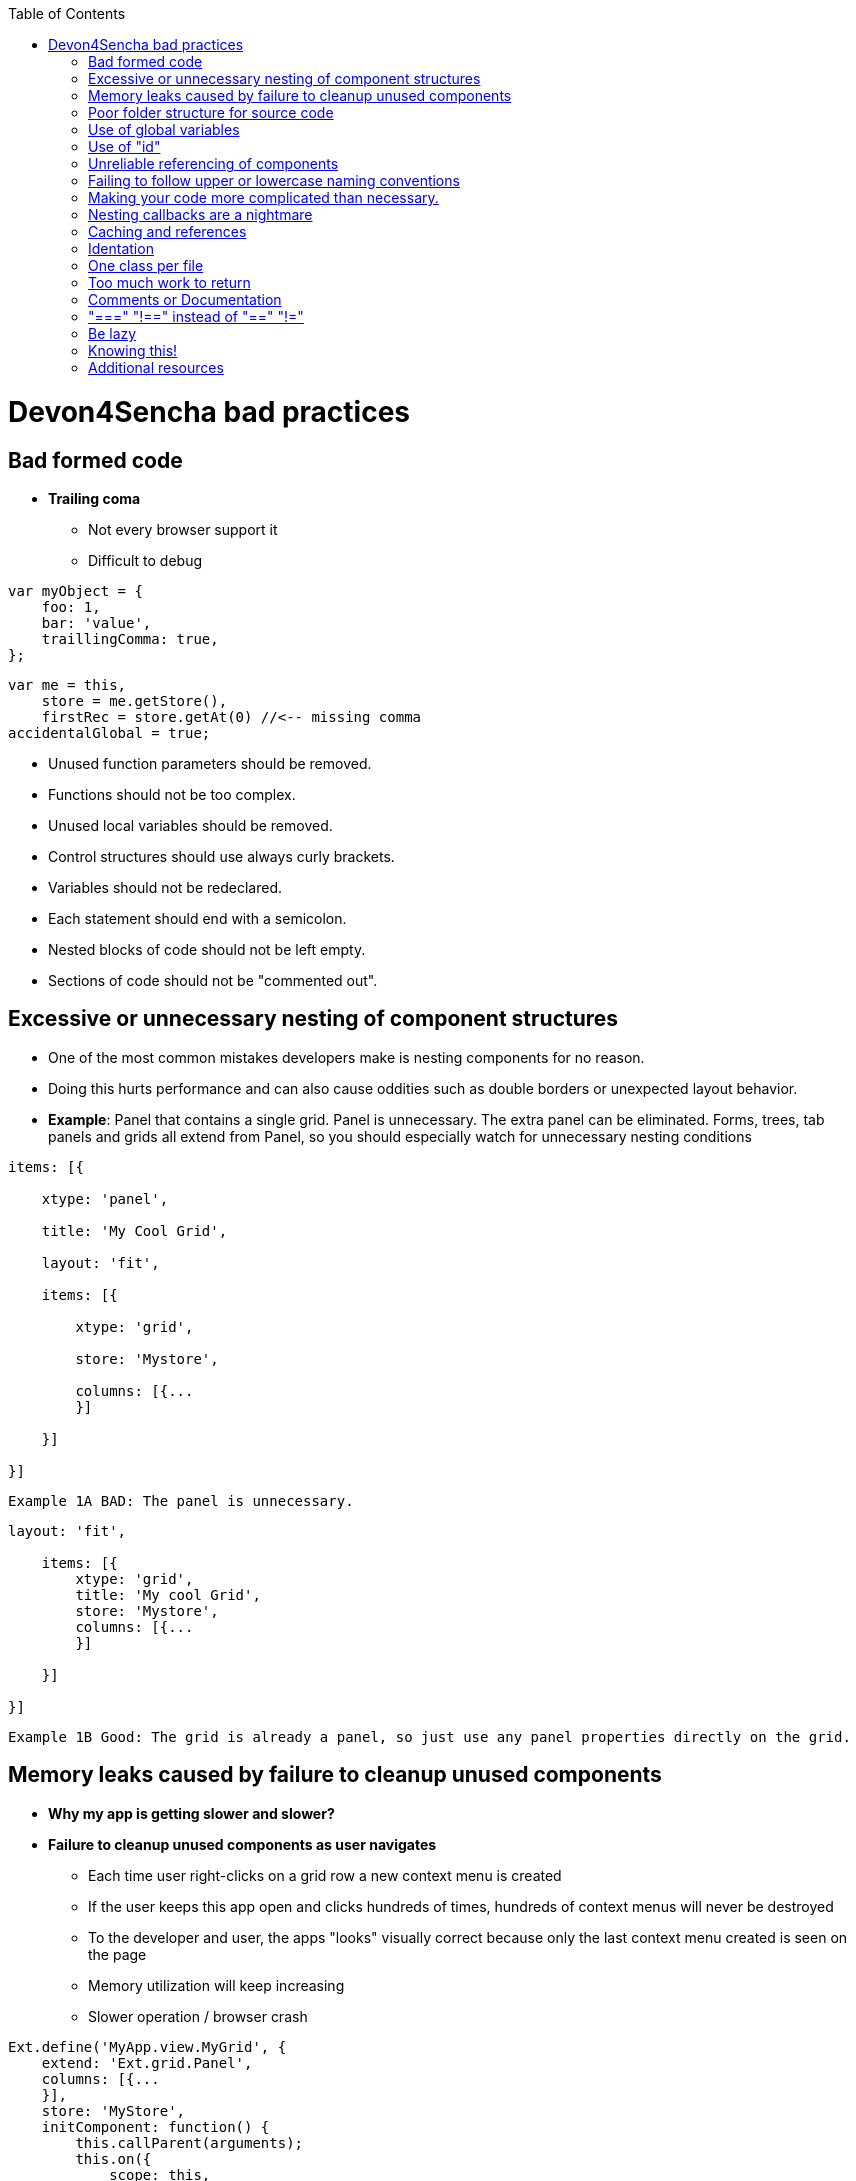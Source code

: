 :toc: macro 
toc::[]
 
= Devon4Sencha bad practices
 
== Bad formed code

- *Trailing coma*

* Not every browser support it

* Difficult to debug

[source, javascript]
----
var myObject = {
    foo: 1,
    bar: 'value',
    traillingComma: true,
};
----


[source, javascript]
----
var me = this,
    store = me.getStore(),
    firstRec = store.getAt(0) //<-- missing comma
accidentalGlobal = true;
----


- Unused function parameters should be removed.

- Functions should not be too complex.

- Unused local variables should be removed.

- Control structures should use always curly brackets.

- Variables should not be redeclared.

- Each statement should end with a semicolon.

- Nested blocks of code should not be left empty.

- Sections of code should not be "commented out".
 
== Excessive or unnecessary nesting of component structures
  
* One of the most common mistakes developers make is nesting components for no reason.
 
* Doing this hurts performance and can also cause oddities such as double borders or unexpected layout behavior.
 
* **Example**: Panel that contains a single grid. Panel is unnecessary.  The extra panel can be eliminated.  Forms, trees, tab panels and grids all extend from Panel, so you should especially watch for unnecessary nesting conditions

[source,javascript]
----
items: [{

    xtype: 'panel',

    title: 'My Cool Grid',

    layout: 'fit',

    items: [{

        xtype: 'grid',

        store: 'Mystore',

        columns: [{...
        }]

    }]

}]
----

 
    Example 1A BAD: The panel is unnecessary.
    
    
    
[source,javascript]    
----
layout: 'fit',

    items: [{
        xtype: 'grid',
        title: 'My cool Grid',
        store: 'Mystore',
        columns: [{...
        }]

    }]

}]
----
      

    Example 1B Good: The grid is already a panel, so just use any panel properties directly on the grid.

   
== Memory leaks caused by failure to cleanup unused components 

* *Why my app is getting slower and slower?*

* *Failure to cleanup unused components as user navigates*

** Each time user right-clicks on a grid row a new context menu is created

** If the user keeps this app open and clicks hundreds of times, hundreds of context menus will never be destroyed

** To the developer and user, the apps "looks" visually correct because only the last context menu created is seen on the page

** Memory utilization will keep increasing 
** Slower operation / browser crash


[source,javascript]
----
Ext.define('MyApp.view.MyGrid', {
    extend: 'Ext.grid.Panel',
    columns: [{...
    }],
    store: 'MyStore',
    initComponent: function() {
        this.callParent(arguments);
        this.on({
            scope: this,
            itemcontextmenu: this.onItemContextMenu
        });
    },

    onItemContextMenu: function(view, rec, item, index, event) {
        event.stopEvent();
        Ext.create('Ext.menu.Menu', {
            items: [{
                text: 'Do Something'
            }]
        }).showAt(event.getXY());

    }
});
----


* *Better solution*

** Context menu is created once when grid is initialized and is simply reused each time

** However, if the grid is destroyed, the context menu will still exist


[source,javascript]
----
Ext.define('MyApp.view.MyGrid', {
    extend: 'Ext.grid.Panel',
    columns: [{...
    }],
    store: 'MyStore',
    columns: [{...
    }],
  
    initComponent: function() {
        this.menu = this.buildMenu();
        this.callParent(arguments);
        this.on({
            scope: this,
            itemcontextmenu: this.onItemContextMenu
        });
    },


    buildMenu: function() {
        return Ext.create('Ext.menu.Menu', {
            items: [{
                text: 'Do something'
            }]
        });
    },
  
  

    onItemContextMenu: function(view, rec, item, index, event) {
        event.stopEvent();
        Ext.create('Ext.menu.Menu', {
            items: [{
                text: 'Do Something'
            }]
        }).showAt(event.getXY());

    }
});
----


* *Best solution*

** Context menu is destroyed when the grid is destroyed

[source,javascript]
----
Ext.define('MyApp.view.MyGrid', {
    extend: 'Ext.grid.Panel',
    columns: [{...
    }],
    store: 'MyStore',
    columns: [{...
    }],

    initComponent: function() {
        this.menu = this.buildMenu();
        this.callParent(arguments);
        this.on({
            scope: this,
            itemcontextmenu: this.onItemContextMenu
        });
    },


    buildMenu: function() {
        return Ext.create('Ext.menu.Menu', {
            items: [{
                text: 'Do something'
            }]
        });
    },


    onDestroy: function() {
        this.menu.destroy();
        this.callParent(arguments);
    },


    onItemContextMenu: function(view, rec, item, index, event) {
        event.stopEvent();
        Ext.create('Ext.menu.Menu', {
            items: [{
                text: 'Do Something'
            }]
        }).showAt(event.getXY());

    }
});
----

== Poor folder structure for source code

* Doesn't affect performance or operation, but it makes it difficult to follow the structure of the app


    Example 1A BAD: Poor folder estructure:

image::images/devon4sencha-badPractices/bad-practices/poor-folder-stucture.png[Bad folder estructure,width="400",height="350",link="https://github.com/devonfw/devon-guide/wiki/images/devon4sencha-badPractices/bad-practices/poor-folder-stucture.png"]

    Example 1B Good: Folder estructure to follow:

image::images/devon4sencha-badPractices/bad-practices/good-folder-stucture.png[Good folder estructure,width="400",height="350",link="https://github.com/devonfw/devon-guide/wiki/images/devon4sencha-badPractices/bad-practices/good-folder-stucture.png"]

== Use of global variables

* Name collisions and hard to debug.

* We should hold "properties" in a class and then reference them with getters and setters.

    Instead of 
[source,javascript] 
----
MyLastCustomer= 123456;
----

    We use 

image::images/devon4sencha-badPractices/bad-practices/global-variable-I.png[Global variable 2,width="300",link="https://github.com/devonfw/devon-guide/wiki/images/devon4sencha-badPractices/bad-practices/global-variable-I.png"]

[source,javascript] 
----
Ext.define('MyApp.config.Runtime', {
    singleton: true,
    config: {
        myLastCustomer: 0 // initialize to 0
    },

    constuctor: function(config) {
        this.initConfig(config);
    }
}
});
----

[source,javascript] 
----
MyApp.config.setMyLastCustomer(12345);

MyApp.config.getMyLastCustomer();
----



== Use of "id"

* Use of id's on components is not recommended.

* Each id must be unique.

[source,javascript]
----
//here we define the first save button 
xtype: 'toolbar',
    items: [{
        text: 'Save Picture',
        id: 'savebutton'
    }]


//somewhere else in the code we have another component with an id of 'savebutton'

xtype: 'toolbar',
    items: [{
        text: 'Save Order',
        id: 'savebutton'
    }]
----


* Replace by "itemId" resolves the name conflict and we can still get a reference to the component.

[source,javascript] 
----
xtype: 'toolbar',
    itemId: 'picturetoolbar',
    items: [{
        text: 'Save Picture',
        itemId: 'savebutton'
    }]

// somewhere else in the code

xtype: 'toolbar',
    itemId: 'ordertoolbar',
    items: [{
        text: 'Save Order',
        itemId: 'savebutton'
    }]

----

[source,javascript]
----
var pictureSaveButton = Ext.ComponentQuery.query('#picturetoolbar > #savebutton')[0];

var orderSaveButton = Ext.ComponentQuery.query('#ordertoolbar > #savebutton')[0];

// assuming we have a reference to the "picturetoolbar" as picToolbar

picToolbar.down('#savebutton');
----


== Unreliable referencing of components

* Code that relies on component positioning in order to get a reference.

* It should be avoided as the code can easily be broken if any items are added, removed or nested within a different component.

[source,javascript]
----
var mySaveButton = myToolbar.items.getAt(2);
var myWindow = myToolbar.ownerCt;
----

[source,javascript]
----
var mySaveButton = myToolbar.down('#savebutton');
var myWindow = myToolbar.up('window');
----


== Failing to follow upper or lowercase naming conventions

* Avoid confusion and keep your code clean.

* Additionally, if you are firing any custom events, the name of the event should be all lowercase.

 Wrong upper lower naming convention


[source,javascript]
----
Ext.define('MyApp.view.customerList', {
    extend: 'Ext.grid.Panel',
    alias: 'widget.CustomerList',
    MyCustomConfig: 'xyz',
    initComponent: function() {

        Ext.apply(this, {
            store: 'Customers',
            ...

        });
        this.callParent(arguments);
    }
});
----



    Correct upper lower naming convention



[source,javascript]
----
Ext.define('MyApp.view.CustomerList', {
    extend: 'Ext.grid.Panel',
    alias: 'widget.customerList',
    MyCustomConfig: 'xyz',
    initComponent: function() {

        Ext.apply(this, {
            store: 'Customers',
            ...

        });
        this.callParent(arguments);
    }
});
----


== Making your code more complicated than necessary.

* Each value is loaded individually


[source,javascript]
----
//suppose the following fields exist within a form 
items: [{
    fieldLable: 'User',
    itemId: 'username'
}, {
    fieldLable: 'Email',
    itemId: 'email'
}, {
    fieldLable: 'Home Address',
    itemId: 'address'
}];

//you could load the values from a record into each form field individually 

myForm.down('#username').setValue(record.get('UserName'));
myForm.down('#email').setValue(record.get('Email'));
myForm.down('#address').setValue(record.get('Address'));
----


* Use "loadRecord" method

* Review all of a component's methods and examples to make sure you are using simple and proper techniques.


[source,javascript]
----
items: [{
    fieldLable: 'User',
    name: 'UserName'
}, {
    fieldLable: 'Email',
    name: 'Email'
}, {
    fieldLable: 'Home Address',
    name: 'Address'
}];

myForm.loadRecord(record);

----


== Nesting callbacks are a nightmare

* Pyramidal code

* Will cost problems in the future

* Difficult to

- Read

- Comprehend

- Follow

- Debug

[source, javascript]
----
Ext.Ajax.request({
    url: 'someUrl.php',
    success: function(response) {
        // Do work here 
        Ext.Ajax.request({
            url: 'anotherUrl.php',
            success: function(response) {
                // Do more work here 
                Ext.Ajax.request({
                    url: 'yetAnotherUrl.php',
                    success: function(response) {
                        // Do yet more work here 
                        Ext.Ajax.request({
                            url: 'yetAnotherUrl.php',
                            success: function(response) {
                                // This is pretty rediculous.
                            }

                        });
                    }
                });
            }

        });
    }
});
----



* Use "scope"

[source,javascript]
----
getPeople: function(people) {
        Ext.Ajax.request({
            url: 'people.php',
            method: 'GET',
            params: people,
            scope: this,
            success: this.onAfterGetPeople
        });
    },

    onAfterGetPeople: function(response) {
        // Do some work here 

        var jsonData = Ext.decode(response.responseText);
        this.getDepartments(jsonData.departments);
    },

    getDepartments: function(departments) {
        Ext.Ajax.request({
            url: 'departments.php',
            method: 'GET',
            params: 'departments',
            scope: this,
            success: this.onAfterGetDepartments
        });
    }

onAfterGetDepartments: function(response) {
    // Do more work
}
----


== Caching and references

* Wrong use of object references.

** Loop accessing an object.

** Repetition of accessing to the object.

** Use references! 

*** Store object in a variable.
*** Improvement of application performance.

* Avoid using:

- document.getElementById()

- Ext.getCmp()

- and other global queries.

* jsPerf

- JavaScript performance playground.

- Aims to provide an easy way to create and share test cases, comparing the performance of different JavaScript snippets by running benchmarks.

- http://jsperf.com

[source,javascript]
----
for (var i = 0; i < 1000; i++) {
  globalVar.some.ridiculous.chain.method();
  globalVar.some.ridiculous.chain.value = 'foobar';

// you get the idea 

}
----

[source,javascript]
----
var localReference = globalVar.some.ridiculous.chain;

for (var i = 0; i < 1000; i++) {
    localReference.method();
    localReference.value = 'foobar';

    //you get the idea
}
----


== Identation

* Code impossible to follow

- Too much!

- Inconsistent

- Waste

image::images/devon4sencha-badPractices/bad-practices/Improperly-idented-code.png[Identation 1,width="450",link="https://github.com/devonfw/devon-guide/wiki/images/devon4sencha-badPractices/bad-practices/Improperly-idented-code.png"]

* Always code for readability.

[source, javascript]
----
if (!this.isReadable()) {
    this.refactorWith({
        properIndentation: true,
        optimizedCodeForReadability: true
    });

    else {
        this.beHappy();
    }
----

== One class per file

* Avoid files with more than 1000 lines of code.

- Difficult to maintain

image::images/devon4sencha-badPractices/bad-practices/one-class-per-file.png[One class per file,width="450",link="https://github.com/devonfw/devon-guide/wiki/images/devon4sencha-badPractices/bad-practices/one-class-per-file.png"]

- Organize your file system.

- Files and folders should match namespacing.

- Follow architectural pattern (MVC or MVVM).

- Abstraction!

- Development loader / Production builder.

== Too much work to return

* Make it easy!

* *This code is not wrong but could be better*

[source,javascript]
----
testSomeVal: function(someVal) {
        if (someVal <= 2) {
            return true;
        } else {
            return false;
        }
    }
----

* *We are starting to get there.*

[source,javascript]
----
testSomeVal: function(someVal) {
        return (someVal <= 2) ? true : false;
    }
----


* *Yup, this is it !*

[source,javascript]
----
 testSomeVal: function(someVal) {
        return someVal <= 2; // May be hard to read at first glance.
    }


    testSomeVal: function(someVal) {
        return (someVal <= 2); // Add brances for readability
    }
----



== Comments or Documentation

* Bad practice

- No comments

- Variables with unmeaningful names

- Impossible to figure out what the is the intent of this code

image::images/devon4sencha-badPractices/bad-practices/comments-documentation-I.png[Documentation 1,width="450",link="https://github.com/devonfw/devon-guide/wiki/images/devon4sencha-badPractices/bad-practices/comments-documentation-I.png"]

* Best practice

- Comment top-level structures.

- Use meaningful names : "Self-commenting" code.

- Add notes whenever logic is not obvious.

* Build your docs into a searchable tool.

- JSDuck – https://github.com/senchalabs/jsduck/wiki[https://github.com/senchalabs/jsduck/wiki]

- API documentation generator for Sencha.

image::images/devon4sencha-badPractices/bad-practices/js-duck.png[Documentation 2,width="450",link="https://github.com/devonfw/devon-guide/wiki/images/devon4sencha-badPractices/bad-practices/js-duck.png"]

== "===" "!==" instead of "==" "!="

* Comparator operations

- When you receive data in a json structure and you are not sure about what you are getting you should be more restrictive.

image::images/devon4sencha-badPractices/bad-practices/comparator-operation.png[Operators,width="450",link="https://github.com/devonfw/devon-guide/wiki/images/devon4sencha-badPractices/bad-practices/comparator-operation.png"]

== Be lazy

* Bad practice: Initialization of all three panels

[source,javascript]
----
{
    xtype: 'container',
    layout: 'card',
    items: [{
        xtype: 'panel',
        title: 'Card One'
    }, {
        xtype: 'panel',
        title: 'Card Two'
    }, {
        xtype: 'panel',
        title: 'Card Three'
    }]
}
----


* Best practice

- Lazy initialization: Add items/views only when necessary

- Lazy rendering: Save the browser some time!

- Reuse things: Save yourself some time!

image::images/devon4sencha-badPractices/bad-practices/bill-gate-says.png[Be lazy 2,width="450",link="https://github.com/devonfw/devon-guide/wiki/images/devon4sencha-badPractices/bad-practices/bill-gate-says.png"]

== Knowing this!

* This

- Describes the actual object application is executing

- Defines context and scope.

* Two rules for this:

1. When a function is executed via a *var* reference, the default execution context ("this") is *window*

2. When a function is executed via an object key, the execution context ("this") is the object.


[source,javascript]
----
var myFn = function() {
    console.log(this)
};
myFn();
----

[source,javascript]
----
var person = {
    name: 'jay',
    getName: function() {
        console.log(this);
    }
};
person.getName();
----

== Additional resources

* "Maintainable JavaScript" by Nicholas Zacha

-  http://www.slideshare.net/nzakas/maintainable-javascript-2012

* "Code Conventions for JS" by Douglass Crockford

-  http://javascript.crockford.com/code.html

* "JavaScript Performance Tips & Tricks" by Grgur Grisogono

-  http://moduscreate.com/javascript-performance-tips-tricks/